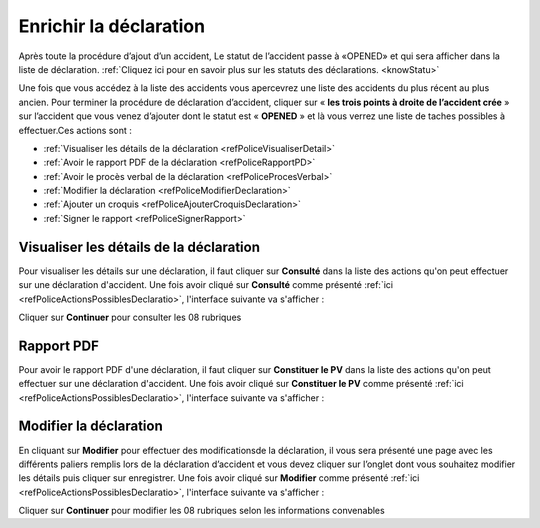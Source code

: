 Enrichir la déclaration
=======================
Après toute la procédure d’ajout d’un accident, Le statut de l’accident passe à «OPENED» 
et qui sera afficher dans la liste de déclaration. 
:ref:`Cliquez ici pour en savoir plus sur les statuts des déclarations. <knowStatu>`

.. image:: ../Images/img-police1&2/ListeDesDeclaration.jpg
    :align: center
.. centered::  Liste de déclarations.

Une fois que vous accédez à la liste des accidents vous apercevrez une liste des
accidents du plus récent au plus ancien. Pour  terminer la procédure de déclaration
d’accident, cliquer sur « **les trois points à droite de l’accident crée** » sur l’accident
que vous venez d’ajouter dont le statut est « **OPENED** » et là vous verrez une liste de taches possibles à effectuer.Ces actions sont :

* :ref:`Visualiser les détails de la déclaration <refPoliceVisualiserDetail>`
* :ref:`Avoir le rapport PDF de la déclaration <refPoliceRapportPD>`
* :ref:`Avoir le procès verbal de la déclaration <refPoliceProcesVerbal>`
* :ref:`Modifier la déclaration <refPoliceModifierDeclaration>`
* :ref:`Ajouter un croquis <refPoliceAjouterCroquisDeclaration>`
* :ref:`Signer le rapport <refPoliceSignerRapport>`

.. _refPoliceActionsPossiblesDeclaratio:

.. image:: ../Images/img-police1&2/AccueilDeLaListeDeclaration.jpg
    :align: center
.. centered::  Actions possibles sur une déclaration.

.. _refPoliceVisualiserDetail:

Visualiser les détails de la déclaration
++++++++++++++++++++++++++++++++++++++++

Pour visualiser les détails sur une déclaration, il faut cliquer sur **Consulté** dans la liste 
des actions qu'on peut effectuer sur une déclaration d'accident. Une fois avoir cliqué sur 
**Consulté** comme présenté :ref:`ici <refPoliceActionsPossiblesDeclaratio>`, l'interface suivante va s'afficher : 

.. image:: ../Images/img-police1&2/VisualaisationDesInformationDeclaration.jpg
    :align: center
.. centered::  Visualisation des informations de la declaration de l’accident

Cliquer sur **Continuer** pour consulter les 08 rubriques 

.. _refPoliceRapportPD:

Rapport PDF
+++++++++++

Pour avoir le rapport PDF d'une déclaration, il faut cliquer sur **Constituer le PV** dans la liste 
des actions qu'on peut effectuer sur une déclaration d'accident. Une fois avoir cliqué sur 
**Constituer le PV** comme présenté :ref:`ici <refPoliceActionsPossiblesDeclaratio>`, l'interface suivante va s'afficher :

.. image:: ../Images/img-police1&2/ConstituerLePv.jpg
    :align: center
.. centered::  Constituter le rapport

.. _refPoliceModifierDeclaratio:

Modifier la déclaration
+++++++++++++++++++++++

En cliquant sur **Modifier** pour effectuer des  modificationsde la déclaration, il vous sera présenté une page avec
les différents paliers remplis lors de la déclaration d’accident et  vous devez cliquer sur l’onglet dont vous souhaitez
modifier les détails puis cliquer sur enregistrer. Une fois avoir cliqué sur 
**Modifier** comme présenté :ref:`ici <refPoliceActionsPossiblesDeclaratio>`, l'interface suivante va s'afficher :

.. image:: ../Images/img-police1&2/ModificationDeLaDeclaration.jpg
    :align: center
.. centered::  Modification de la declaration

Cliquer sur **Continuer** pour modifier les 08 rubriques selon les informations convenables 

